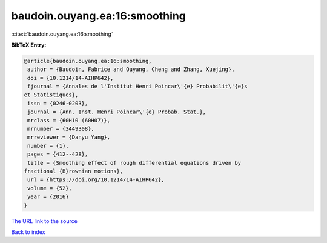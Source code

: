 baudoin.ouyang.ea:16:smoothing
==============================

:cite:t:`baudoin.ouyang.ea:16:smoothing`

**BibTeX Entry:**

.. code-block:: bibtex

   @article{baudoin.ouyang.ea:16:smoothing,
    author = {Baudoin, Fabrice and Ouyang, Cheng and Zhang, Xuejing},
    doi = {10.1214/14-AIHP642},
    fjournal = {Annales de l'Institut Henri Poincar\'{e} Probabilit\'{e}s
   et Statistiques},
    issn = {0246-0203},
    journal = {Ann. Inst. Henri Poincar\'{e} Probab. Stat.},
    mrclass = {60H10 (60H07)},
    mrnumber = {3449308},
    mrreviewer = {Danyu Yang},
    number = {1},
    pages = {412--428},
    title = {Smoothing effect of rough differential equations driven by
   fractional {B}rownian motions},
    url = {https://doi.org/10.1214/14-AIHP642},
    volume = {52},
    year = {2016}
   }
`The URL link to the source <ttps://doi.org/10.1214/14-AIHP642}>`_


`Back to index <../By-Cite-Keys.html>`_
